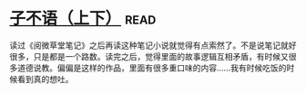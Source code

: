 * [[https://book.douban.com/subject/3307210/][子不语（上下）]]:read:
读过《阅微草堂笔记》之后再读这种笔记小说就觉得有点索然了。不是说笔记就好很多，只是都是一个路数。读完之后，觉得里面的故事逻辑互相矛盾，有时候又很多道德说教。偏偏是这样的作品，里面有很多重口味的内容……我有时候吃饭的时候看到真的想吐。
